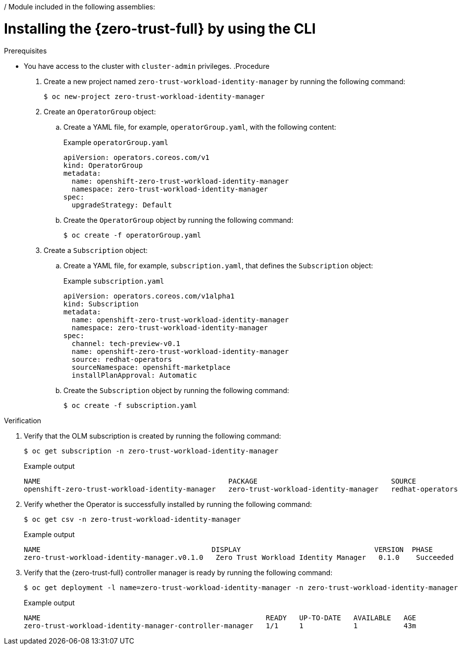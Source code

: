 / Module included in the following assemblies:
//
// * security/zero_trust_workload_identity_manageer/zero-trust-manager-install.adoc

:_mod-docs-content-type: PROCEDURE
[id="zero-trust-manager-install-cli_{context}"]
= Installing the {zero-trust-full} by using the CLI

.Prerequisites

* You have access to the cluster with `cluster-admin` privileges.
.Procedure

. Create a new project named `zero-trust-workload-identity-manager` by running the following command:
+
[source, terminal]
----
$ oc new-project zero-trust-workload-identity-manager
----

. Create an `OperatorGroup` object:

.. Create a YAML file, for example, `operatorGroup.yaml`, with the following content:
+
.Example `operatorGroup.yaml`
+
[source, yaml]
----
apiVersion: operators.coreos.com/v1
kind: OperatorGroup
metadata:
  name: openshift-zero-trust-workload-identity-manager
  namespace: zero-trust-workload-identity-manager
spec:
  upgradeStrategy: Default
----

.. Create the `OperatorGroup` object by running the following command:
+
[source, terminal]
----
$ oc create -f operatorGroup.yaml
----

. Create a `Subscription` object:

.. Create a YAML file, for example, `subscription.yaml`, that defines the `Subscription` object:
+
.Example `subscription.yaml`
+
[source, yaml]
----
apiVersion: operators.coreos.com/v1alpha1
kind: Subscription
metadata:
  name: openshift-zero-trust-workload-identity-manager
  namespace: zero-trust-workload-identity-manager
spec:
  channel: tech-preview-v0.1
  name: openshift-zero-trust-workload-identity-manager
  source: redhat-operators
  sourceNamespace: openshift-marketplace
  installPlanApproval: Automatic
----

.. Create the `Subscription` object by running the following command:
+
[source, terminal]
----
$ oc create -f subscription.yaml
----

.Verification

. Verify that the OLM subscription is created by running the following command:
+
[source, terminal]
----
$ oc get subscription -n zero-trust-workload-identity-manager
----
+
.Example output
[source, terminal]
----
NAME                                             PACKAGE                                SOURCE             CHANNEL
openshift-zero-trust-workload-identity-manager   zero-trust-workload-identity-manager   redhat-operators   tech-preview-v0.1
----

. Verify whether the Operator is successfully installed by running the following command:
+
[source, terminal]
----
$ oc get csv -n zero-trust-workload-identity-manager
----
+
.Example output
[source, terminal]
----
NAME                                         DISPLAY                                VERSION  PHASE
zero-trust-workload-identity-manager.v0.1.0   Zero Trust Workload Identity Manager   0.1.0    Succeeded
----

. Verify that the {zero-trust-full} controller manager is ready by running the following command:
+
[source, terminal]
----
$ oc get deployment -l name=zero-trust-workload-identity-manager -n zero-trust-workload-identity-manager
----
+
.Example output
[source, terminal]
----
NAME                                                      READY   UP-TO-DATE   AVAILABLE   AGE
zero-trust-workload-identity-manager-controller-manager   1/1     1            1           43m
----